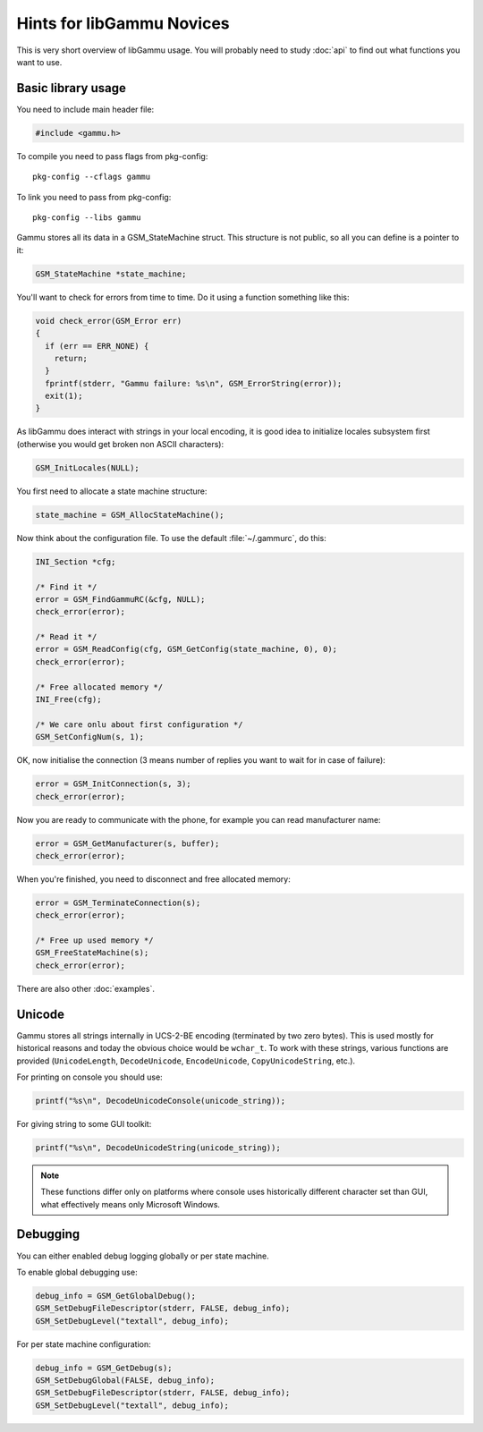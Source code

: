 Hints for libGammu Novices
==========================

This is very short overview of libGammu usage. You will probably need to study
:doc:`api` to find out what functions you want to use.


Basic library usage
-------------------

You need to include main header file:

.. code-block:: c

    #include <gammu.h>

To compile you need to pass flags from pkg-config::

    pkg-config --cflags gammu

To link you need to pass from pkg-config:: 

    pkg-config --libs gammu


Gammu stores all its data in a GSM_StateMachine struct. This structure is not
public, so all you can define is a pointer to it:

.. code-block:: c

    GSM_StateMachine *state_machine;

You'll want to check for errors from time to time.  Do it using a
function something like this:

.. code-block:: c

    void check_error(GSM_Error err)
    {
      if (err == ERR_NONE) {
        return;
      }
      fprintf(stderr, "Gammu failure: %s\n", GSM_ErrorString(error));
      exit(1);
    }

As libGammu does interact with strings in your local encoding, it is good idea
to initialize locales subsystem first (otherwise you would get broken non
ASCII characters):

.. code-block:: c

    GSM_InitLocales(NULL);

You first need to allocate a state machine structure:

.. code-block:: c

    state_machine = GSM_AllocStateMachine();

Now think about the configuration file.  To use the default
:file:`~/.gammurc`, do this:

.. code-block:: c

    INI_Section *cfg;

    /* Find it */
    error = GSM_FindGammuRC(&cfg, NULL);
    check_error(error);

    /* Read it */
    error = GSM_ReadConfig(cfg, GSM_GetConfig(state_machine, 0), 0);
    check_error(error);

    /* Free allocated memory */
    INI_Free(cfg);

    /* We care onlu about first configuration */
    GSM_SetConfigNum(s, 1);

OK, now initialise the connection (3 means number of replies you want to wait
for in case of failure):

.. code-block:: c

    error = GSM_InitConnection(s, 3);
    check_error(error);

Now you are ready to communicate with the phone, for example you can read
manufacturer name:

.. code-block:: c

    error = GSM_GetManufacturer(s, buffer);
    check_error(error);

When you're finished, you need to disconnect and free allocated memory:

.. code-block:: c

    error = GSM_TerminateConnection(s);
    check_error(error);

    /* Free up used memory */
    GSM_FreeStateMachine(s);
    check_error(error);

There are also other :doc:`examples`.

Unicode
-------

Gammu stores all strings internally in UCS-2-BE encoding (terminated by two
zero bytes). This is used mostly for historical reasons and today the obvious
choice would be ``wchar_t``.  To work with these strings, various functions
are provided (``UnicodeLength``, ``DecodeUnicode``, ``EncodeUnicode``,
``CopyUnicodeString``, etc.).

For printing on console you should use:

.. code-block:: c

    printf("%s\n", DecodeUnicodeConsole(unicode_string));

For giving string to some GUI toolkit:

.. code-block:: c

    printf("%s\n", DecodeUnicodeString(unicode_string));

.. note::

   These functions differ only on platforms where console uses historically
   different character set than GUI, what effectively means only Microsoft
   Windows.

Debugging
---------

You can either enabled debug logging globally or per state machine. 

To enable global debugging use:

.. code-block:: c

	debug_info = GSM_GetGlobalDebug();
	GSM_SetDebugFileDescriptor(stderr, FALSE, debug_info);
	GSM_SetDebugLevel("textall", debug_info);

For per state machine configuration:

.. code-block:: c

	debug_info = GSM_GetDebug(s);
	GSM_SetDebugGlobal(FALSE, debug_info);
	GSM_SetDebugFileDescriptor(stderr, FALSE, debug_info);
	GSM_SetDebugLevel("textall", debug_info);
